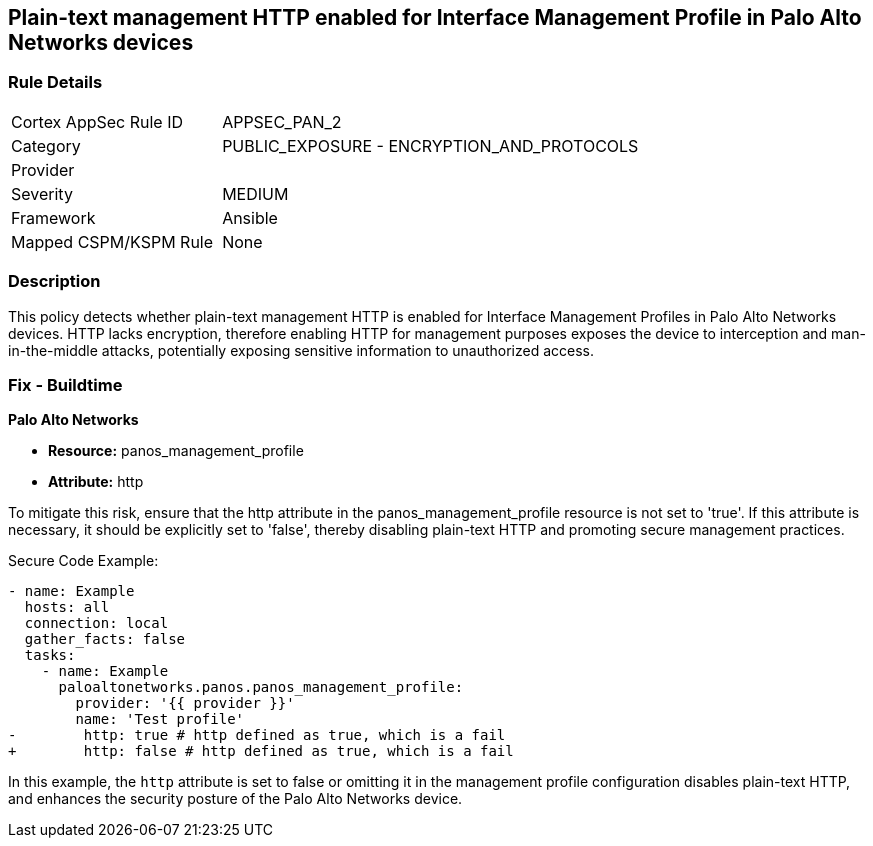 == Plain-text management HTTP enabled for Interface Management Profile in Palo Alto Networks devices

=== Rule Details

[cols="1,2"]
|===
|Cortex AppSec Rule ID |APPSEC_PAN_2
|Category |PUBLIC_EXPOSURE - ENCRYPTION_AND_PROTOCOLS
|Provider |
|Severity |MEDIUM
|Framework |Ansible
|Mapped CSPM/KSPM Rule |None
|===


=== Description

This policy detects whether plain-text management HTTP is enabled for Interface Management Profiles in Palo Alto Networks devices. HTTP lacks encryption, therefore enabling HTTP for management purposes exposes the device to interception and man-in-the-middle attacks, potentially exposing sensitive information to unauthorized access.

=== Fix - Buildtime

*Palo Alto Networks*

* *Resource:* panos_management_profile
* *Attribute:* http

To mitigate this risk, ensure that the http attribute in the panos_management_profile resource is not set to 'true'. If this attribute is necessary, it should be explicitly set to 'false', thereby disabling plain-text HTTP and promoting secure management practices.

Secure Code Example:

[source,yaml]
----
- name: Example
  hosts: all
  connection: local
  gather_facts: false
  tasks:
    - name: Example
      paloaltonetworks.panos.panos_management_profile:
        provider: '{{ provider }}'
        name: 'Test profile'
-        http: true # http defined as true, which is a fail
+        http: false # http defined as true, which is a fail
----

In this example, the `http` attribute is set to false or omitting it in the management profile configuration disables plain-text HTTP, and enhances the security posture of the Palo Alto Networks device.

